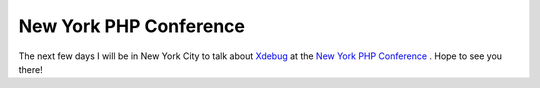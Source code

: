 New York PHP Conference
=======================

.. articleMetaData::
   :Where: Skien, Norway
   :Date: 20060612 2255 CEST
   :Tags: conference, php

The next few days I will be in New York City to talk about `Xdebug`_ at the `New York PHP Conference`_ . Hope to
see you there!


.. _`Xdebug`: http://xdebug.org
.. _`New York PHP Conference`: http://www.nyphpcon.com/

